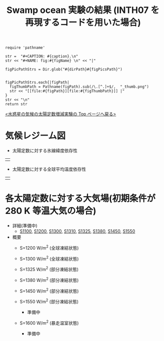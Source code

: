 #+TITLE: Swamp ocean 実験の結果 (INTH07 を再現するコードを用いた場合)
#+AUTOHR: 河合 佑太
#+LANGUAGE: ja
#+HTML_MATHJAX: align:"left" mathml:t path:"http://cdn.mathjax.org/mathjax/latest/MathJax.js?config=TeX-AMS_HTML"></SCRIPT>
#+HTML_HEAD: <link rel="stylesheet" type="text/css" href="./../org.css" />

#+NAME: create_FigsTable
#+BEGIN_SRC ruby ::results value raw :exports none :var caption="ほほげほげ" :var figPicsPath="hoge{1,2}.png" :var dirPath="./expdata_inhomoFluid/common/" :var figName="hoge"
    require 'pathname'

    str =  "#+CAPTION: #{caption}.\n" 
    str << "#+NAME: fig:#{figName} \n" << "|"

    figPicPathStrs = Dir.glob("#{dirPath}#{figPicsPath}")
    

    figPicPathStrs.each{|figPath|
      figThumbPath = Pathname(figPath).sub(/\.[^.]+$/,  "_thumb.png")
      str << "[[file:#{figPath}][file:#{figThumbPath}]] |" 
    }
    str << "\n"
    return str
#+END_SRC


[[../index.html][<水惑星の気候の太陽定数増減実験の Top ページへ戻る>]]

* 気候レジーム図

- 太陽定数に対する氷線緯度依存性
| [[file:./regime_diagram/regime_diagram_icelat.png][file:./regime_diagram/regime_diagram_icelat.png]] |


- 太陽定数に対する全球平均温度依存性
| [[file:./regime_diagram/regime_diagram_gmtemp.png][file:./regime_diagram/regime_diagram_gmtemp.png]] |


* 各太陽定数に対する大気場(初期条件が 280 K 等温大気の場合)
- 詳細(準備中)
   - [[./APESolarDepSWPO_S1100_from_ini280K.html][S1100]], [[./APESolarDepSWPO_S1200_from_ini280K.html][S1200]], [[./APESolarDepSWPO_S1300_from_ini280K.html][S1300]], [[./APESolarDepSWPO_S1310_from_ini280K.html][S1310]], [[./APESolarDepSWPO_S1325_from_ini280K.html][S1325]], [[./APESolarDepSWPO_S1380_from_ini280K.html][S1380]], [[./APESolarDepSWPO_S1450_from_ini280K.html][S1450]], [[./APESolarDepSWPO_S1550_from_ini280K.html][S1550]]

- 概要
   - S=1200 W/m^2 (全球凍結状態)
     #+CALL: create_FigsTable("時間東西平均した東西風・温度場(左), 質量流線関数・比湿(中), 熱フラックス(右)", "S1200_{{U-T,MSF-QH2OVap}_xtmean_itr1,EnergyFlux_xtmean}.png", "./S1200/mean_state/") :results value raw :exports results
   - S=1300 W/m^2 (全球凍結状態)
     #+CALL: create_FigsTable("時間東西平均した東西風・温度場(左), 質量流線関数・比湿(中), 熱フラックス(右)", "S1300_{{U-T,MSF-QH2OVap}_xtmean_itr1,EnergyFlux_xtmean}.png", "./S1300/mean_state/") :results value raw :exports results
   - S=1325 W/m^2 (部分凍結状態)
     #+CALL: create_FigsTable("時間東西平均した東西風・温度場(左), 質量流線関数・比湿(中), 熱フラックス(右)", "S1325_{{U-T,MSF-QH2OVap}_xtmean_itr1,EnergyFlux_xtmean}.png", "./S1325/mean_state/") :results value raw :exports results
   - S=1380 W/m^2 (部分凍結状態)
     #+CALL: create_FigsTable("時間東西平均した東西風・温度場(左), 質量流線関数・比湿(中), 熱フラックス(右)", "S1380_{{U-T,MSF-QH2OVap}_xtmean_itr1,EnergyFlux_xtmean}.png", "./S1380/mean_state/") :results value raw :exports results
   - S=1450 W/m^2 (部分凍結状態)
     #+CALL: create_FigsTable("時間東西平均した東西風・温度場(左), 質量流線関数・比湿(中), 熱フラックス(右)", "S1450_{{U-T,MSF-QH2OVap}_xtmean_itr1,EnergyFlux_xtmean}.png", "./S1450/mean_state/") :results value raw :exports results
   - S=1550 W/m^2 (部分凍結状態)
     - 準備中
   - S=1600 W/m^2 (暴走温室状態)
     - 準備中

